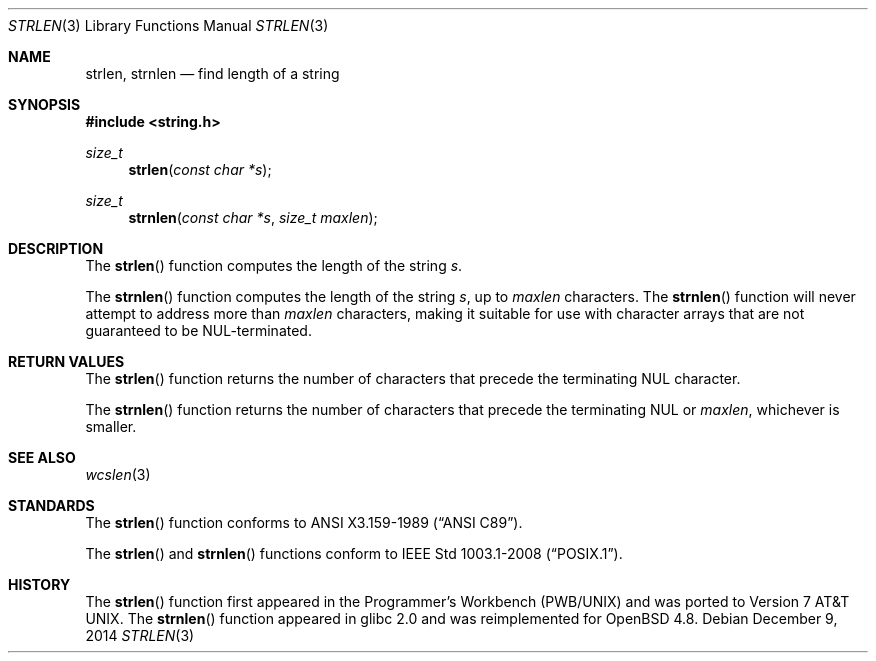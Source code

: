 .\"	$waspOS: strlen.3,v 1.0 2020/05/14 00:00:00 protonesso Exp $
.\"	$OpenBSD: strlen.3,v 1.13 2014/12/09 14:41:00 jmc Exp $
.\"
.\" Copyright (c) 1990, 1991 The Regents of the University of California.
.\" All rights reserved.
.\"
.\" This code is derived from software contributed to Berkeley by
.\" Chris Torek and the American National Standards Committee X3,
.\" on Information Processing Systems.
.\"
.\" Redistribution and use in source and binary forms, with or without
.\" modification, are permitted provided that the following conditions
.\" are met:
.\" 1. Redistributions of source code must retain the above copyright
.\"    notice, this list of conditions and the following disclaimer.
.\" 2. Redistributions in binary form must reproduce the above copyright
.\"    notice, this list of conditions and the following disclaimer in the
.\"    documentation and/or other materials provided with the distribution.
.\" 3. Neither the name of the University nor the names of its contributors
.\"    may be used to endorse or promote products derived from this software
.\"    without specific prior written permission.
.\"
.\" THIS SOFTWARE IS PROVIDED BY THE REGENTS AND CONTRIBUTORS ``AS IS'' AND
.\" ANY EXPRESS OR IMPLIED WARRANTIES, INCLUDING, BUT NOT LIMITED TO, THE
.\" IMPLIED WARRANTIES OF MERCHANTABILITY AND FITNESS FOR A PARTICULAR PURPOSE
.\" ARE DISCLAIMED.  IN NO EVENT SHALL THE REGENTS OR CONTRIBUTORS BE LIABLE
.\" FOR ANY DIRECT, INDIRECT, INCIDENTAL, SPECIAL, EXEMPLARY, OR CONSEQUENTIAL
.\" DAMAGES (INCLUDING, BUT NOT LIMITED TO, PROCUREMENT OF SUBSTITUTE GOODS
.\" OR SERVICES; LOSS OF USE, DATA, OR PROFITS; OR BUSINESS INTERRUPTION)
.\" HOWEVER CAUSED AND ON ANY THEORY OF LIABILITY, WHETHER IN CONTRACT, STRICT
.\" LIABILITY, OR TORT (INCLUDING NEGLIGENCE OR OTHERWISE) ARISING IN ANY WAY
.\" OUT OF THE USE OF THIS SOFTWARE, EVEN IF ADVISED OF THE POSSIBILITY OF
.\" SUCH DAMAGE.
.\"
.Dd $Mdocdate: December 9 2014 $
.Dt STRLEN 3
.Os
.Sh NAME
.Nm strlen ,
.Nm strnlen
.Nd find length of a string
.Sh SYNOPSIS
.In string.h
.Ft size_t
.Fn strlen "const char *s"
.Ft size_t
.Fn strnlen "const char *s" "size_t maxlen"
.Sh DESCRIPTION
The
.Fn strlen
function computes the length of the string
.Fa s .
.Pp
The
.Fn strnlen
function computes the length of the string
.Fa s ,
up to
.Fa maxlen
characters.
The
.Fn strnlen
function will never attempt to address more than
.Fa maxlen
characters, making it suitable for use with character arrays that are
not guaranteed to be NUL-terminated.
.Sh RETURN VALUES
The
.Fn strlen
function returns the number of characters that precede the terminating
.Tn NUL
character.
.Pp
The
.Fn strnlen
function returns the number of characters that precede the terminating
.Tn NUL
or
.Fa maxlen ,
whichever is smaller.
.Sh SEE ALSO
.Xr wcslen 3
.Sh STANDARDS
The
.Fn strlen
function conforms to
.St -ansiC .
.Pp
The
.Fn strlen
and
.Fn strnlen
functions conform to
.St -p1003.1-2008 .
.Sh HISTORY
The
.Fn strlen
function first appeared in the Programmer's Workbench (PWB/UNIX)
and was ported to
.At v7 .
The
.Fn strnlen
function appeared in glibc 2.0
and was reimplemented for
.Ox 4.8 .
